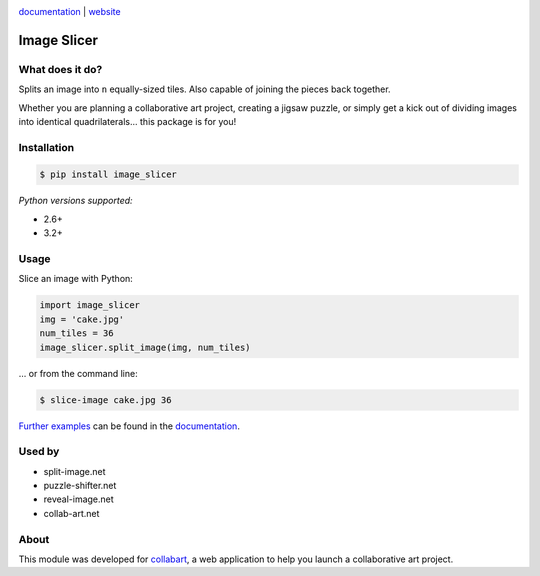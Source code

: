 .. image:: https://badge.fury.io/py/image_slicer.png
    :target: http://badge.fury.io/py/image_slicer

.. image:: https://secure.travis-ci.org/samdobson/image_slicer.png
    :target: http://travis-ci.org/samdobson/image_slicer

.. image:: https://coveralls.io/repos/samdobson/image_slicer/badge.png
    :target: https://coveralls.io/r/samdobson/image_slicer

documentation_ | website_


Image Slicer
============

What does it do?
----------------

Splits an image into ``n`` equally-sized tiles. Also capable of joining the pieces back together.

Whether you are planning a collaborative art project, creating a jigsaw puzzle, or simply get a kick out of dividing images into identical quadrilaterals... this package is for you!

Installation
------------

.. code-block:: bash

	$ pip install image_slicer

*Python versions supported:*

* 2.6+
* 3.2+

Usage
-----

Slice an image with Python:

.. code-block:: python

	import image_slicer
	img = 'cake.jpg'
	num_tiles = 36
	image_slicer.split_image(img, num_tiles)

... or from the command line:

.. code-block:: bash

	$ slice-image cake.jpg 36

`Further examples`_ can be found in the documentation_.

Used by
-------

* split-image.net
* puzzle-shifter.net
* reveal-image.net
* collab-art.net

About
-----

This module was developed for collabart_, a web application to help you launch a collaborative art project.

.. _Further examples: https://image-slicer.readthedocs.org/en/latest/examples/
.. _documentation: https://image-slicer.readthedocs.org/en/latest/
.. _website: http://samdobson.github.io/image_slicer
.. _collabart: http://www.collabart.com

